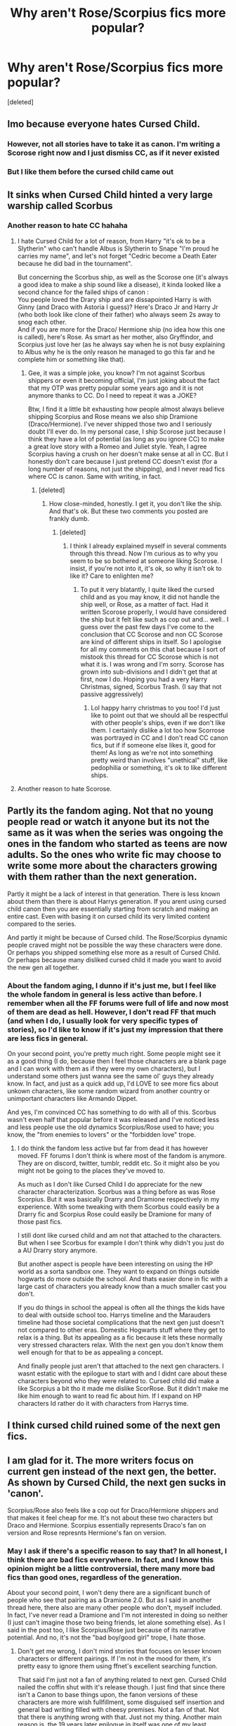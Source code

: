 #+TITLE: Why aren't Rose/Scorpius fics more popular?

* Why aren't Rose/Scorpius fics more popular?
:PROPERTIES:
:Score: 0
:DateUnix: 1566349475.0
:DateShort: 2019-Aug-21
:FlairText: Discussion
:END:
[deleted]


** Imo because everyone hates Cursed Child.
:PROPERTIES:
:Author: BionicleKid
:Score: 27
:DateUnix: 1566350370.0
:DateShort: 2019-Aug-21
:END:

*** However, not all stories have to take it as canon. I'm writing a Scorose right now and I just dismiss CC, as if it never existed
:PROPERTIES:
:Score: 2
:DateUnix: 1566355364.0
:DateShort: 2019-Aug-21
:END:


*** But I like them before the cursed child came out
:PROPERTIES:
:Author: penxacola
:Score: 1
:DateUnix: 1567635497.0
:DateShort: 2019-Sep-05
:END:


** It sinks when Cursed Child hinted a very large warship called Scorbus
:PROPERTIES:
:Author: lastyearstudent12345
:Score: 18
:DateUnix: 1566350804.0
:DateShort: 2019-Aug-21
:END:

*** Another reason to hate CC hahaha
:PROPERTIES:
:Score: -4
:DateUnix: 1566354731.0
:DateShort: 2019-Aug-21
:END:

**** I hate Cursed Child for a lot of reason, from Harry "it's ok to be a Slytherin" who can't handle Albus is Slytherin to Snape "I'm proud he carries my name", and let's not forget "Cedric become a Death Eater because he did bad in the tournament".

But concerning the Scorbus ship, as well as the Scorose one (it's always a good idea to make a ship sound like a disease), it kinda looked like a second chance for the failed ships of canon :\\
You people loved the Drary ship and are dissapointed Harry is with Ginny (and Draco with Astoria I guess)? Here's Draco Jr and Harry Jr (who both look like clone of their father) who always seem 2s away to snog each other.\\
And if you are more for the Draco/ Hermione ship (no idea how this one is called), here's Rose. As smart as her mother, also Gryffindor, and Scorpius just love her (as he always say when he is not busy explaining to Albus why he is the only reason he managed to go this far and he complete him or something like that).
:PROPERTIES:
:Author: PlusMortgage
:Score: 14
:DateUnix: 1566365933.0
:DateShort: 2019-Aug-21
:END:

***** Gee, it was a simple joke, you know? I'm not against Scorbus shippers or even it becoming official, I'm just joking about the fact that my OTP was pretty popular some years ago and it is not anymore thanks to CC. Do I need to repeat it was a JOKE?

Btw, I find it a little bit exhausting how people almost always believe shipping Scorpius and Rose means we also ship Dramione (Draco/Hermione). I've never shipped those two and I seriously doubt I'll ever do. In my personal case, I ship Scorose just because I think they have a lot of potential (as long as you ignore CC) to make a great love story with a Romeo and Juliet style. Yeah, I agree Scorpius having a crush on her doesn't make sense at all in CC. But I honestly don't care because I just pretend CC doesn't exist (for a long number of reasons, not just the shipping), and I never read fics where CC is canon. Same with writing, in fact.
:PROPERTIES:
:Score: -2
:DateUnix: 1566366671.0
:DateShort: 2019-Aug-21
:END:

****** [deleted]
:PROPERTIES:
:Score: 1
:DateUnix: 1577322103.0
:DateShort: 2019-Dec-26
:END:

******* How close-minded, honestly. I get it, you don't like the ship. And that's ok. But these two comments you posted are frankly dumb.
:PROPERTIES:
:Score: 1
:DateUnix: 1577400706.0
:DateShort: 2019-Dec-27
:END:

******** [deleted]
:PROPERTIES:
:Score: 1
:DateUnix: 1577401472.0
:DateShort: 2019-Dec-27
:END:

********* I think I already explained myself in several comments through this thread. Now I'm curious as to why you seem to be so bothered at someone liking Scorose. I insist, if you're not into it, it's ok, so why it isn't ok to like it? Care to enlighten me?
:PROPERTIES:
:Score: 1
:DateUnix: 1577415508.0
:DateShort: 2019-Dec-27
:END:

********** To put it very blatantly, I quite liked the cursed child and as you may know, it did not handle the ship well, or Rose, as a matter of fact. Had it written Scorose properly, I would have considered the ship but it felt like such as cop out and... well.. I guess over the past few days I've come to the conclusion that CC Scorose and non CC Scorose are kind of different ships in itself. So I apologise for all my comments on this chat because I sort of mistook this thread for CC Scorose which is not what it is. I was wrong and I'm sorry. Scorose has grown into sub-divisions and I didn't get that at first, now I do. Hoping you had a very Harry Christmas, signed, Scorbus Trash. (I say that not passive aggressively)
:PROPERTIES:
:Score: 2
:DateUnix: 1577416188.0
:DateShort: 2019-Dec-27
:END:

*********** Lol happy harry christmas to you too! I'd just like to point out that we should all be respectful with other people's ships, even if we don't like them. I certainly dislike a lot too how Scorrose was portrayed in CC and I don't read CC canon fics, but if if someone else likes it, good for them! As long as we're not into something pretty weird than involves "unethical" stuff, like pedophilia or something, it's ok to like different ships.
:PROPERTIES:
:Score: 1
:DateUnix: 1577418469.0
:DateShort: 2019-Dec-27
:END:


**** Another reason to hate Scorose.
:PROPERTIES:
:Score: 1
:DateUnix: 1577321980.0
:DateShort: 2019-Dec-26
:END:


** Partly its the fandom aging. Not that no young people read or watch it anyone but its not the same as it was when the series was ongoing the ones in the fandom who started as teens are now adults. So the ones who write fic may choose to write some more about the characters growing with them rather than the next generation.

Partly it might be a lack of interest in that generation. There is less known about them than there is about Harrys generation. If you arent using cursed child canon then you are essentially starting from scratch and making an entire cast. Even with basing it on cursed child its very limited content compared to the series.

And partly it might be because of Cursed child. The Rose/Scorpius dynamic people craved might not be possible the way these characters were done. Or perhaps you shipped something else more as a result of Cursed Child. Or perhaps because many disliked cursed child it made you want to avoid the new gen all together.
:PROPERTIES:
:Author: literaltrashgoblin
:Score: 3
:DateUnix: 1566440437.0
:DateShort: 2019-Aug-22
:END:

*** About the fandom aging, I dunno if it's just me, but I feel like the whole fandom in general is less active than before. I remember when all the FF forums were full of life and now most of them are dead as hell. However, I don't read FF that much (and when I do, I usually look for very specific types of stories), so I'd like to know if it's just my impression that there are less fics in general.

On your second point, you're pretty much right. Some people might see it as a good thing (I do, because then I feel those characters are a blank page and I can work with them as if they were my own characters), but I understand some others just wanna see the same ol' guys they already know. In fact, and just as a quick add up, I'd LOVE to see more fics about unkown characters, like some random wizard from another country or unimportant characters like Armando Dippet.

And yes, I'm convinced CC has something to do with all of this. Scorbus wasn't even half that popular before it was released and I've noticed less and less people use the old dynamics Scorpius/Rose used to have; you know, the "from enemies to lovers" or the "forbidden love" trope.
:PROPERTIES:
:Score: 1
:DateUnix: 1566516878.0
:DateShort: 2019-Aug-23
:END:

**** I do think the fandom less active but far from dead it has however moved. FF forums I don't think is where most of the fandom is anymore. They are on discord, twitter, tumblr, reddit etc. So it might also be you might not be going to the places they've moved to.

As much as I don't like Cursed Child I do appreciate for the new character characterization. Scorbus was a thing before as was Rose Scorpius. But it was basically Drarry and Dramione respectively in my experience. With some tweaking with them Scorbus could easily be a Drarry fic and Scorpius Rose could easily be Dramione for many of those past fics.

I still dont like cursed child and am not that attached to the characters. But when I see Scorbus for example I don't think why didn't you just do a AU Drarry story anymore.

But another aspect is people have been interesting on using the HP world as a sorta sandbox one. They want to expand on things outside hogwarts do more outside the school. And thats easier done in fic with a large cast of characters you already know than a much smaller cast you don't.

If you do things in school the appeal is often all the things the kids have to deal with outside school too. Harrys timeline and the Marauders timeline had those societal complications that the next gen just doesn't not compared to other eras. Domestic Hogwarts stuff where they get to relax is a thing. But its appealing as a fic because it lets these normally very stressed characters relax. With the next gen you don't know them well enough for that to be as appealing a concept.

And finally people just aren't that attached to the next gen characters. I wasnt estatic with the epilogue to start with and I didnt care about these characters beyond who they were related to. Cursed child did make a like Scorpius a bit tho it made me dislike ScorRose. But it didn't make me like him enough to want to read fic about him. If I expand on HP characters Id rather do it with characters from Harrys time.
:PROPERTIES:
:Author: literaltrashgoblin
:Score: 1
:DateUnix: 1566926613.0
:DateShort: 2019-Aug-27
:END:


** I think cursed child ruined some of the next gen fics.
:PROPERTIES:
:Author: inside_a_mind
:Score: 3
:DateUnix: 1566504949.0
:DateShort: 2019-Aug-23
:END:


** I am glad for it. The more writers focus on current gen instead of the next gen, the better. As shown by Cursed Child, the next gen sucks in 'canon'.

Scorpius/Rose also feels like a cop out for Draco/Hermione shippers and that makes it feel cheap for me. It's not about these two characters but Draco and Hermione. Scorpius essentially represents Draco's fan on version and Rose represnts Hermione's fan on version.
:PROPERTIES:
:Author: Percy_Jackson_AOG
:Score: 2
:DateUnix: 1566442351.0
:DateShort: 2019-Aug-22
:END:

*** May I ask if there's a specific reason to say that? In all honest, I think there are bad fics everywhere. In fact, and I know this opinion might be a little controversial, there many more bad fics than good ones, regardless of the generation.

About your second point, I won't deny there are a significant bunch of people who see that pairing as a Dramione 2.0. But as I said in another thread here, there also are many other people who don't, myself included. In fact, I've never read a Dramione and I'm not interested in doing so neither (I just can't imagine those two being friends, let alone something else). As I said in the post too, I like Scorpius/Rose just because of its narrative potential. And no, it's not the "bad boy/good girl" trope, I hate those.
:PROPERTIES:
:Score: 1
:DateUnix: 1566516125.0
:DateShort: 2019-Aug-23
:END:

**** Don't get me wrong, I don't mind stories that focuses on lesser known characters or different pairings. If I'm not in the mood for them, it's pretty easy to ignore them using ffnet's excellent searching function.

That said I'm just not a fan of anything related to next gen. Cursed Child nailed the coffin shut with it's release though. I just find that since there isn't a Canon to base things upon, the fanon versions of these characters are more wish fullfillment, some disguised self insertion and general bad writing filled with cheesy premises. Not a fan of that. Not that there is anything wrong with that. Just not my thing. Another main reason is, the 19 years later epilogue in itself was one of my least favorite things in canon. It felt like wish fulfillment and those names were fucking horrible (give them some normal names you degenerate)

But yeah, I do have to give you one on the fact that Scorpius and Rose has good narrative potential. For me personally I just don't like the characters enough to get behind on that narrative. Same with Draco honestly. There is a good narrative potential there if a few things were tweaked, but I just don't care enough about Draco to be invested on the narrative.

I just said that I was glad because it would mean more stories focusing on characters I like. I am aware that it's asshole-ish behavior. But hey, we all have flaws. I don't have an issue with stories that are not my thing though. Well, as long as they don't advertise it as one thing and the content has another thing.
:PROPERTIES:
:Author: Percy_Jackson_AOG
:Score: 2
:DateUnix: 1566541814.0
:DateShort: 2019-Aug-23
:END:

***** Yeah, I got you with the wish fullfillment and poor writing thing, and I also feel that happens a lot with the Marauders fics; you know, there always are these couple of mary sues who end up with both Sirius and Lupin and are usually besties with Lily, share a dorm with her or whatever. And I have to admit, even when Scorpius/Rose is my OTP, I dislike most of the third gen fics. Til' the present date, I've only found two fics (one in English and one in Spanish) about them that I actually like, and the one in Spanish doesn't even focus on the pairing. Which I find kinda sad because I think their potential is wasted, mainly thanks to the numerous Dramiones 2.0. (which, as I said, I don't like).

But what can I tell you? I'm also pretty picky and I don't think I've found more than ten fics that I really really love or take seriously, regardless of the generation. In fact, OoC's are soooo common in Harry's generation fics. Like Hermione having petty concerns, Ron being an absolute jerk, Harry sudenly being all that sensitive, Snape hiding a muscular and sexy body. You know, the typical shit. Which I guess is quite normal because most writers on FF are amateurs and teenagers, and writing a good story takes a lot of time, discipline, techniques, knowledge, talent, reading, and why not saying it? Maturity. And well, not everybody with all of that is willing to write FF instead of their own original stories.

Btw, I'm curious to ask you something, and not with the intention of changing your mind but just out of curiosity; if you ran into a well-written Scorpius and Rose story with maturity, good grammar and spelling, good plot, etc., would you like to read it or the fact of being a third gen fic would aready make you dislike it?
:PROPERTIES:
:Score: 1
:DateUnix: 1566598381.0
:DateShort: 2019-Aug-24
:END:


** I suspect they are not as popular nowadays due to the cursed child, to put it simply. They were expecting something that they didn't get: A complete clone of Draco and Hermione, which couldn't be further from the truth. It's safe to say they didn't get that, so they blatantly kept doing Dramione fics.
:PROPERTIES:
:Score: 1
:DateUnix: 1576969036.0
:DateShort: 2019-Dec-22
:END:


** The rise of people liking slash fics more and people thinking that het is boring.
:PROPERTIES:
:Author: AmbitiousPrior
:Score: 1
:DateUnix: 1566394464.0
:DateShort: 2019-Aug-21
:END:
